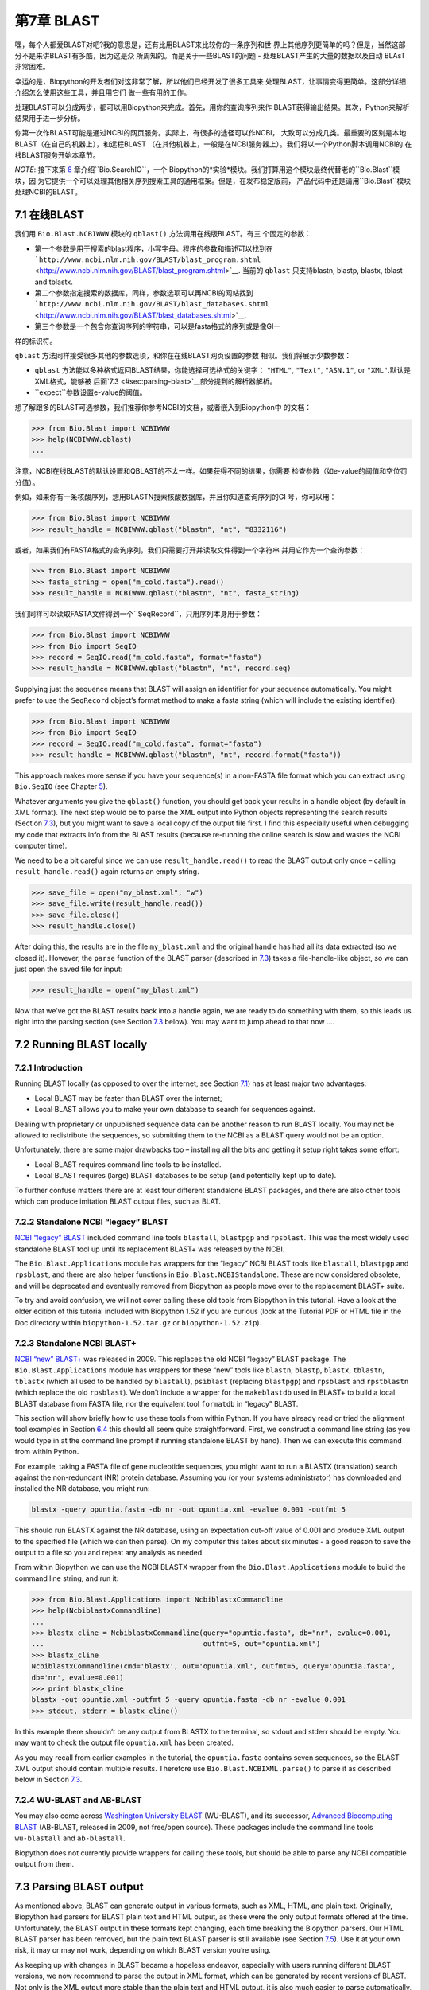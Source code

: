 第7章  BLAST
================

嘿，每个人都爱BLAST对吧?我的意思是，还有比用BLAST来比较你的一条序列和世
界上其他序列更简单的吗？但是，当然这部分不是来讲BLAST有多酷，因为这是众
所周知的。而是关于一些BLAST的问题 - 处理BLAST产生的大量的数据以及自动
BLAsT非常困难。

幸运的是，Biopython的开发者们对这非常了解，所以他们已经开发了很多工具来
处理BLAST，让事情变得更简单。这部分详细介绍怎么使用这些工具，并且用它们
做一些有用的工作。

处理BLAST可以分成两步，都可以用Biopython来完成。首先，用你的查询序列来作
BLAST获得输出结果。其次，Python来解析结果用于进一步分析。

你第一次作BLAST可能是通过NCBI的网页服务。实际上，有很多的途径可以作NCBI，
大致可以分成几类。最重要的区别是本地BLAST（在自己的机器上），和远程BLAST
（在其他机器上，一般是在NCBI服务器上）。我们将以一个Python脚本调用NCBI的
在线BLAST服务开始本章节。

*NOTE*: 接下来第 \ `8 <#chapter:searchio>`__ 章介绍``Bio.SearchIO``，一个
Biopython的*实验*模块。我们打算用这个模块最终代替老的``Bio.Blast``模块，因
为它提供一个可以处理其他相关序列搜索工具的通用框架。但是，在发布稳定版前，
产品代码中还是请用``Bio.Blast``模块处理NCBI的BLAST。

7.1  在线BLAST
------------------------------------

我们用 ``Bio.Blast.NCBIWWW`` 模块的 ``qblast()`` 方法调用在线版BLAST。有三
个固定的参数：

-  第一个参数是用于搜索的blast程序，小写字母。程序的参数和描述可以找到在
   ```http://www.ncbi.nlm.nih.gov/BLAST/blast_program.shtml`` <http://www.ncbi.nlm.nih.gov/BLAST/blast_program.shtml>`__.
   当前的 ``qblast`` 只支持blastn, blastp, blastx, tblast and tblastx.
-  第二个参数指定搜索的数据库，同样，参数选项可以再NCBI的网站找到
   ```http://www.ncbi.nlm.nih.gov/BLAST/blast_databases.shtml`` <http://www.ncbi.nlm.nih.gov/BLAST/blast_databases.shtml>`__.
-  第三个参数是一个包含你查询序列的字符串，可以是fasta格式的序列或是像GI一
样的标识符。

``qblast`` 方法同样接受很多其他的参数选项，和你在在线BLAST网页设置的参数
相似。我们将展示少数参数：

-  ``qblast`` 方法能以多种格式返回BLAST结果，你能选择可选格式的关键字：
   ``"HTML"``, ``"Text"``, ``"ASN.1"``, or ``"XML"``.默认是XML格式，能够被
   后面\ `7.3 <#sec:parsing-blast>`__部分提到的解析器解析。

-  ``expect``参数设置e-value的阈值。

想了解跟多的BLAST可选参数，我们推荐你参考NCBI的文档，或者嵌入到Biopython中
的文档：

.. code:: verbatim

    >>> from Bio.Blast import NCBIWWW
    >>> help(NCBIWWW.qblast)
    ...

注意，NCBI在线BLAST的默认设置和QBLAST的不太一样。如果获得不同的结果，你需要
检查参数（如e-value的阈值和空位罚分值）。

例如，如果你有一条核酸序列，想用BLASTN搜索核酸数据库，并且你知道查询序列的GI
号，你可以用：

.. code:: verbatim

    >>> from Bio.Blast import NCBIWWW
    >>> result_handle = NCBIWWW.qblast("blastn", "nt", "8332116")

或者，如果我们有FASTA格式的查询序列，我们只需要打开并读取文件得到一个字符串
并用它作为一个查询参数：

.. code:: verbatim

    >>> from Bio.Blast import NCBIWWW
    >>> fasta_string = open("m_cold.fasta").read()
    >>> result_handle = NCBIWWW.qblast("blastn", "nt", fasta_string)

我们同样可以读取FASTA文件得到一个``SeqRecord``，只用序列本身用于参数：

.. code:: verbatim

    >>> from Bio.Blast import NCBIWWW
    >>> from Bio import SeqIO
    >>> record = SeqIO.read("m_cold.fasta", format="fasta")
    >>> result_handle = NCBIWWW.qblast("blastn", "nt", record.seq)

Supplying just the sequence means that BLAST will assign an identifier
for your sequence automatically. You might prefer to use the
``SeqRecord`` object’s format method to make a fasta string (which will
include the existing identifier):

.. code:: verbatim

    >>> from Bio.Blast import NCBIWWW
    >>> from Bio import SeqIO
    >>> record = SeqIO.read("m_cold.fasta", format="fasta")
    >>> result_handle = NCBIWWW.qblast("blastn", "nt", record.format("fasta"))

This approach makes more sense if you have your sequence(s) in a
non-FASTA file format which you can extract using ``Bio.SeqIO`` (see
Chapter \ `5 <#chapter:Bio.SeqIO>`__).

Whatever arguments you give the ``qblast()`` function, you should get
back your results in a handle object (by default in XML format). The
next step would be to parse the XML output into Python objects
representing the search results (Section `7.3 <#sec:parsing-blast>`__),
but you might want to save a local copy of the output file first. I find
this especially useful when debugging my code that extracts info from
the BLAST results (because re-running the online search is slow and
wastes the NCBI computer time).

We need to be a bit careful since we can use ``result_handle.read()`` to
read the BLAST output only once – calling ``result_handle.read()`` again
returns an empty string.

.. code:: verbatim

    >>> save_file = open("my_blast.xml", "w")
    >>> save_file.write(result_handle.read())
    >>> save_file.close()
    >>> result_handle.close()

After doing this, the results are in the file ``my_blast.xml`` and the
original handle has had all its data extracted (so we closed it).
However, the ``parse`` function of the BLAST parser (described
in \ `7.3 <#sec:parsing-blast>`__) takes a file-handle-like object, so
we can just open the saved file for input:

.. code:: verbatim

    >>> result_handle = open("my_blast.xml")

Now that we’ve got the BLAST results back into a handle again, we are
ready to do something with them, so this leads us right into the parsing
section (see Section \ `7.3 <#sec:parsing-blast>`__ below). You may want
to jump ahead to that now ….

7.2  Running BLAST locally
--------------------------

7.2.1  Introduction
~~~~~~~~~~~~~~~~~~~

Running BLAST locally (as opposed to over the internet, see
Section \ `7.1 <#sec:running-www-blast>`__) has at least major two
advantages:

-  Local BLAST may be faster than BLAST over the internet;
-  Local BLAST allows you to make your own database to search for
   sequences against.

Dealing with proprietary or unpublished sequence data can be another
reason to run BLAST locally. You may not be allowed to redistribute the
sequences, so submitting them to the NCBI as a BLAST query would not be
an option.

Unfortunately, there are some major drawbacks too – installing all the
bits and getting it setup right takes some effort:

-  Local BLAST requires command line tools to be installed.
-  Local BLAST requires (large) BLAST databases to be setup (and
   potentially kept up to date).

To further confuse matters there are at least four different standalone
BLAST packages, and there are also other tools which can produce
imitation BLAST output files, such as BLAT.

7.2.2  Standalone NCBI “legacy” BLAST
~~~~~~~~~~~~~~~~~~~~~~~~~~~~~~~~~~~~~

`NCBI “legacy”
BLAST <http://blast.ncbi.nlm.nih.gov/Blast.cgi?CMD=Web&PAGE_TYPE=BlastDocs&DOC_TYPE=Download>`__
included command line tools ``blastall``, ``blastpgp`` and ``rpsblast``.
This was the most widely used standalone BLAST tool up until its
replacement BLAST+ was released by the NCBI.

The ``Bio.Blast.Applications`` module has wrappers for the “legacy” NCBI
BLAST tools like ``blastall``, ``blastpgp`` and ``rpsblast``, and there
are also helper functions in ``Bio.Blast.NCBIStandalone``. These are now
considered obsolete, and will be deprecated and eventually removed from
Biopython as people move over to the replacement BLAST+ suite.

To try and avoid confusion, we will not cover calling these old tools
from Biopython in this tutorial. Have a look at the older edition of
this tutorial included with Biopython 1.52 if you are curious (look at
the Tutorial PDF or HTML file in the Doc directory within
``biopython-1.52.tar.gz`` or ``biopython-1.52.zip``).

7.2.3  Standalone NCBI BLAST+
~~~~~~~~~~~~~~~~~~~~~~~~~~~~~

`NCBI “new”
BLAST+ <http://blast.ncbi.nlm.nih.gov/Blast.cgi?CMD=Web&PAGE_TYPE=BlastDocs&DOC_TYPE=Download>`__
was released in 2009. This replaces the old NCBI “legacy” BLAST package.
The ``Bio.Blast.Applications`` module has wrappers for these “new” tools
like ``blastn``, ``blastp``, ``blastx``, ``tblastn``, ``tblastx`` (which
all used to be handled by ``blastall``), ``psiblast`` (replacing
``blastpgp``) and ``rpsblast`` and ``rpstblastn`` (which replace the old
``rpsblast``). We don’t include a wrapper for the ``makeblastdb`` used
in BLAST+ to build a local BLAST database from FASTA file, nor the
equivalent tool ``formatdb`` in “legacy” BLAST.

This section will show briefly how to use these tools from within
Python. If you have already read or tried the alignment tool examples in
Section \ `6.4 <#sec:alignment-tools>`__ this should all seem quite
straightforward. First, we construct a command line string (as you would
type in at the command line prompt if running standalone BLAST by hand).
Then we can execute this command from within Python.

For example, taking a FASTA file of gene nucleotide sequences, you might
want to run a BLASTX (translation) search against the non-redundant (NR)
protein database. Assuming you (or your systems administrator) has
downloaded and installed the NR database, you might run:

.. code:: verbatim

    blastx -query opuntia.fasta -db nr -out opuntia.xml -evalue 0.001 -outfmt 5

This should run BLASTX against the NR database, using an expectation
cut-off value of 0.001 and produce XML output to the specified file
(which we can then parse). On my computer this takes about six minutes -
a good reason to save the output to a file so you and repeat any
analysis as needed.

From within Biopython we can use the NCBI BLASTX wrapper from the
``Bio.Blast.Applications`` module to build the command line string, and
run it:

.. code:: verbatim

    >>> from Bio.Blast.Applications import NcbiblastxCommandline
    >>> help(NcbiblastxCommandline)
    ...
    >>> blastx_cline = NcbiblastxCommandline(query="opuntia.fasta", db="nr", evalue=0.001,
    ...                                      outfmt=5, out="opuntia.xml")
    >>> blastx_cline
    NcbiblastxCommandline(cmd='blastx', out='opuntia.xml', outfmt=5, query='opuntia.fasta',
    db='nr', evalue=0.001)
    >>> print blastx_cline
    blastx -out opuntia.xml -outfmt 5 -query opuntia.fasta -db nr -evalue 0.001
    >>> stdout, stderr = blastx_cline()

In this example there shouldn’t be any output from BLASTX to the
terminal, so stdout and stderr should be empty. You may want to check
the output file ``opuntia.xml`` has been created.

As you may recall from earlier examples in the tutorial, the
``opuntia.fasta`` contains seven sequences, so the BLAST XML output
should contain multiple results. Therefore use
``Bio.Blast.NCBIXML.parse()`` to parse it as described below in
Section \ `7.3 <#sec:parsing-blast>`__.

7.2.4  WU-BLAST and AB-BLAST
~~~~~~~~~~~~~~~~~~~~~~~~~~~~

You may also come across `Washington University
BLAST <http://blast.wustl.edu/>`__ (WU-BLAST), and its successor,
`Advanced Biocomputing BLAST <http://blast.advbiocomp.com>`__ (AB-BLAST,
released in 2009, not free/open source). These packages include the
command line tools ``wu-blastall`` and ``ab-blastall``.

Biopython does not currently provide wrappers for calling these tools,
but should be able to parse any NCBI compatible output from them.

7.3  Parsing BLAST output
-------------------------

As mentioned above, BLAST can generate output in various formats, such
as XML, HTML, and plain text. Originally, Biopython had parsers for
BLAST plain text and HTML output, as these were the only output formats
offered at the time. Unfortunately, the BLAST output in these formats
kept changing, each time breaking the Biopython parsers. Our HTML BLAST
parser has been removed, but the plain text BLAST parser is still
available (see Section \ `7.5 <#sec:parsing-blast-deprecated>`__). Use
it at your own risk, it may or may not work, depending on which BLAST
version you’re using.

As keeping up with changes in BLAST became a hopeless endeavor,
especially with users running different BLAST versions, we now recommend
to parse the output in XML format, which can be generated by recent
versions of BLAST. Not only is the XML output more stable than the plain
text and HTML output, it is also much easier to parse automatically,
making Biopython a whole lot more stable.

You can get BLAST output in XML format in various ways. For the parser,
it doesn’t matter how the output was generated, as long as it is in the
XML format.

-  You can use Biopython to run BLAST over the internet, as described in
   section \ `7.1 <#sec:running-www-blast>`__.
-  You can use Biopython to run BLAST locally, as described in
   section \ `7.2 <#sec:running-local-blast>`__.
-  You can do the BLAST search yourself on the NCBI site through your
   web browser, and then save the results. You need to choose XML as the
   format in which to receive the results, and save the final BLAST page
   you get (you know, the one with all of the interesting results!) to a
   file.
-  You can also run BLAST locally without using Biopython, and save the
   output in a file. Again, you need to choose XML as the format in
   which to receive the results.

The important point is that you do not have to use Biopython scripts to
fetch the data in order to be able to parse it. Doing things in one of
these ways, you then need to get a handle to the results. In Python, a
handle is just a nice general way of describing input to any info source
so that the info can be retrieved using ``read()`` and ``readline()``
functions (see Section sec:appendix-handles).

If you followed the code above for interacting with BLAST through a
script, then you already have ``result_handle``, the handle to the BLAST
results. For example, using a GI number to do an online search:

.. code:: verbatim

    >>> from Bio.Blast import NCBIWWW
    >>> result_handle = NCBIWWW.qblast("blastn", "nt", "8332116")

If instead you ran BLAST some other way, and have the BLAST output (in
XML format) in the file ``my_blast.xml``, all you need to do is to open
the file for reading:

.. code:: verbatim

    >>> result_handle = open("my_blast.xml")

Now that we’ve got a handle, we are ready to parse the output. The code
to parse it is really quite small. If you expect a single BLAST result
(i.e. you used a single query):

.. code:: verbatim

    >>> from Bio.Blast import NCBIXML
    >>> blast_record = NCBIXML.read(result_handle)

or, if you have lots of results (i.e. multiple query sequences):

.. code:: verbatim

    >>> from Bio.Blast import NCBIXML
    >>> blast_records = NCBIXML.parse(result_handle)

Just like ``Bio.SeqIO`` and ``Bio.AlignIO`` (see
Chapters \ `5 <#chapter:Bio.SeqIO>`__
and \ `6 <#chapter:Bio.AlignIO>`__), we have a pair of input functions,
``read`` and ``parse``, where ``read`` is for when you have exactly one
object, and ``parse`` is an iterator for when you can have lots of
objects – but instead of getting ``SeqRecord`` or
``MultipleSeqAlignment`` objects, we get BLAST record objects.

To be able to handle the situation where the BLAST file may be huge,
containing thousands of results, ``NCBIXML.parse()`` returns an
iterator. In plain English, an iterator allows you to step through the
BLAST output, retrieving BLAST records one by one for each BLAST search
result:

.. code:: verbatim

    >>> from Bio.Blast import NCBIXML
    >>> blast_records = NCBIXML.parse(result_handle)
    >>> blast_record = blast_records.next()
    # ... do something with blast_record
    >>> blast_record = blast_records.next()
    # ... do something with blast_record
    >>> blast_record = blast_records.next()
    # ... do something with blast_record
    >>> blast_record = blast_records.next()
    Traceback (most recent call last):
      File "<stdin>", line 1, in <module>
    StopIteration
    # No further records

Or, you can use a ``for``-loop:

.. code:: verbatim

    >>> for blast_record in blast_records:
    ...     # Do something with blast_record

Note though that you can step through the BLAST records only once.
Usually, from each BLAST record you would save the information that you
are interested in. If you want to save all returned BLAST records, you
can convert the iterator into a list:

.. code:: verbatim

    >>> blast_records = list(blast_records)

Now you can access each BLAST record in the list with an index as usual.
If your BLAST file is huge though, you may run into memory problems
trying to save them all in a list.

Usually, you’ll be running one BLAST search at a time. Then, all you
need to do is to pick up the first (and only) BLAST record in
``blast_records``:

.. code:: verbatim

    >>> from Bio.Blast import NCBIXML
    >>> blast_records = NCBIXML.parse(result_handle)
    >>> blast_record = blast_records.next()

or more elegantly:

.. code:: verbatim

    >>> from Bio.Blast import NCBIXML
    >>> blast_record = NCBIXML.read(result_handle)

I guess by now you’re wondering what is in a BLAST record.

7.4  The BLAST record class
---------------------------

A BLAST Record contains everything you might ever want to extract from
the BLAST output. Right now we’ll just show an example of how to get
some info out of the BLAST report, but if you want something in
particular that is not described here, look at the info on the record
class in detail, and take a gander into the code or automatically
generated documentation – the docstrings have lots of good info about
what is stored in each piece of information.

To continue with our example, let’s just print out some summary info
about all hits in our blast report greater than a particular threshold.
The following code does this:

.. code:: verbatim

    >>> E_VALUE_THRESH = 0.04

    >>> for alignment in blast_record.alignments:
    ...     for hsp in alignment.hsps:
    ...         if hsp.expect < E_VALUE_THRESH:
    ...             print '****Alignment****'
    ...             print 'sequence:', alignment.title
    ...             print 'length:', alignment.length
    ...             print 'e value:', hsp.expect
    ...             print hsp.query[0:75] + '...'
    ...             print hsp.match[0:75] + '...'
    ...             print hsp.sbjct[0:75] + '...'

This will print out summary reports like the following:

.. code:: verbatim

    ****Alignment****
    sequence: >gb|AF283004.1|AF283004 Arabidopsis thaliana cold acclimation protein WCOR413-like protein
    alpha form mRNA, complete cds
    length: 783
    e value: 0.034
    tacttgttgatattggatcgaacaaactggagaaccaacatgctcacgtcacttttagtcccttacatattcctc...
    ||||||||| | ||||||||||| || ||||  || || |||||||| |||||| |  | |||||||| ||| ||...
    tacttgttggtgttggatcgaaccaattggaagacgaatatgctcacatcacttctcattccttacatcttcttc...

Basically, you can do anything you want to with the info in the BLAST
report once you have parsed it. This will, of course, depend on what you
want to use it for, but hopefully this helps you get started on doing
what you need to do!

An important consideration for extracting information from a BLAST
report is the type of objects that the information is stored in. In
Biopython, the parsers return ``Record`` objects, either ``Blast`` or
``PSIBlast`` depending on what you are parsing. These objects are
defined in ``Bio.Blast.Record`` and are quite complete.

Here are my attempts at UML class diagrams for the ``Blast`` and
``PSIBlast`` record classes. If you are good at UML and see
mistakes/improvements that can be made, please let me know. The Blast
class diagram is shown in Figure \ `7.4 <#fig:blastrecord>`__.

|image1|

The PSIBlast record object is similar, but has support for the rounds
that are used in the iteration steps of PSIBlast. The class diagram for
PSIBlast is shown in Figure \ `7.4 <#fig:psiblastrecord>`__.

|image2|

7.5  Deprecated BLAST parsers
-----------------------------

Older versions of Biopython had parsers for BLAST output in plain text
or HTML format. Over the years, we discovered that it is very hard to
maintain these parsers in working order. Basically, any small change to
the BLAST output in newly released BLAST versions tends to cause the
plain text and HTML parsers to break. We therefore recommend parsing
BLAST output in XML format, as described in
section \ `7.3 <#sec:parsing-blast>`__.

Depending on which BLAST versions or programs you’re using, our plain
text BLAST parser may or may not work. Use it at your own risk!

7.5.1  Parsing plain-text BLAST output
~~~~~~~~~~~~~~~~~~~~~~~~~~~~~~~~~~~~~~

The plain text BLAST parser is located in ``Bio.Blast.NCBIStandalone``.

As with the XML parser, we need to have a handle object that we can pass
to the parser. The handle must implement the ``readline()`` method and
do this properly. The common ways to get such a handle are to either use
the provided ``blastall`` or ``blastpgp`` functions to run the local
blast, or to run a local blast via the command line, and then do
something like the following:

.. code:: verbatim

    >>> result_handle = open("my_file_of_blast_output.txt")

Well, now that we’ve got a handle (which we’ll call ``result_handle``),
we are ready to parse it. This can be done with the following code:

.. code:: verbatim

    >>> from Bio.Blast import NCBIStandalone
    >>> blast_parser = NCBIStandalone.BlastParser()
    >>> blast_record = blast_parser.parse(result_handle)

This will parse the BLAST report into a Blast Record class (either a
Blast or a PSIBlast record, depending on what you are parsing) so that
you can extract the information from it. In our case, let’s just use
print out a quick summary of all of the alignments greater than some
threshold value.

.. code:: verbatim

    >>> E_VALUE_THRESH = 0.04
    >>> for alignment in blast_record.alignments:
    ...     for hsp in alignment.hsps:
    ...         if hsp.expect < E_VALUE_THRESH:
    ...             print '****Alignment****'
    ...             print 'sequence:', alignment.title
    ...             print 'length:', alignment.length
    ...             print 'e value:', hsp.expect
    ...             print hsp.query[0:75] + '...'
    ...             print hsp.match[0:75] + '...'
    ...             print hsp.sbjct[0:75] + '...'

If you also read the section \ `7.3 <#sec:parsing-blast>`__ on parsing
BLAST XML output, you’ll notice that the above code is identical to what
is found in that section. Once you parse something into a record class
you can deal with it independent of the format of the original BLAST
info you were parsing. Pretty snazzy!

Sure, parsing one record is great, but I’ve got a BLAST file with tons
of records – how can I parse them all? Well, fear not, the answer lies
in the very next section.

7.5.2  Parsing a plain-text BLAST file full of BLAST runs
~~~~~~~~~~~~~~~~~~~~~~~~~~~~~~~~~~~~~~~~~~~~~~~~~~~~~~~~~

We can do this using the blast iterator. To set up an iterator, we first
set up a parser, to parse our blast reports in Blast Record objects:

.. code:: verbatim

    >>> from Bio.Blast import NCBIStandalone
    >>> blast_parser = NCBIStandalone.BlastParser()

Then we will assume we have a handle to a bunch of blast records, which
we’ll call ``result_handle``. Getting a handle is described in full
detail above in the blast parsing sections.

Now that we’ve got a parser and a handle, we are ready to set up the
iterator with the following command:

.. code:: verbatim

    >>> blast_iterator = NCBIStandalone.Iterator(result_handle, blast_parser)

The second option, the parser, is optional. If we don’t supply a parser,
then the iterator will just return the raw BLAST reports one at a time.

Now that we’ve got an iterator, we start retrieving blast records
(generated by our parser) using ``next()``:

.. code:: verbatim

    >>> blast_record = blast_iterator.next()

Each call to next will return a new record that we can deal with. Now we
can iterate through this records and generate our old favorite, a nice
little blast report:

.. code:: verbatim

    >>> for blast_record in blast_iterator:
    ...     E_VALUE_THRESH = 0.04
    ...     for alignment in blast_record.alignments:
    ...         for hsp in alignment.hsps:
    ...             if hsp.expect < E_VALUE_THRESH:
    ...                 print '****Alignment****'
    ...                 print 'sequence:', alignment.title
    ...                 print 'length:', alignment.length
    ...                 print 'e value:', hsp.expect
    ...                 if len(hsp.query) > 75:
    ...                     dots = '...'
    ...                 else:
    ...                     dots = ''
    ...                 print hsp.query[0:75] + dots
    ...                 print hsp.match[0:75] + dots
    ...                 print hsp.sbjct[0:75] + dots

The iterator allows you to deal with huge blast records without any
memory problems, since things are read in one at a time. I have parsed
tremendously huge files without any problems using this.

7.5.3  Finding a bad record somewhere in a huge plain-text BLAST file
~~~~~~~~~~~~~~~~~~~~~~~~~~~~~~~~~~~~~~~~~~~~~~~~~~~~~~~~~~~~~~~~~~~~~

One really ugly problem that happens to me is that I’ll be parsing a
huge blast file for a while, and the parser will bomb out with a
ValueError. This is a serious problem, since you can’t tell if the
ValueError is due to a parser problem, or a problem with the BLAST. To
make it even worse, you have no idea where the parse failed, so you
can’t just ignore the error, since this could be ignoring an important
data point.

We used to have to make a little script to get around this problem, but
the ``Bio.Blast`` module now includes a ``BlastErrorParser`` which
really helps make this easier. The ``BlastErrorParser`` works very
similar to the regular ``BlastParser``, but it adds an extra layer of
work by catching ValueErrors that are generated by the parser, and
attempting to diagnose the errors.

Let’s take a look at using this parser – first we define the file we are
going to parse and the file to write the problem reports to:

.. code:: verbatim

    >>> import os
    >>> blast_file = os.path.join(os.getcwd(), "blast_out", "big_blast.out")
    >>> error_file = os.path.join(os.getcwd(), "blast_out", "big_blast.problems")

Now we want to get a ``BlastErrorParser``:

.. code:: verbatim

    >>> from Bio.Blast import NCBIStandalone
    >>> error_handle = open(error_file, "w")
    >>> blast_error_parser = NCBIStandalone.BlastErrorParser(error_handle)

Notice that the parser take an optional argument of a handle. If a
handle is passed, then the parser will write any blast records which
generate a ValueError to this handle. Otherwise, these records will not
be recorded.

Now we can use the ``BlastErrorParser`` just like a regular blast
parser. Specifically, we might want to make an iterator that goes
through our blast records one at a time and parses them with the error
parser:

.. code:: verbatim

    >>> result_handle = open(blast_file)
    >>> iterator = NCBIStandalone.Iterator(result_handle, blast_error_parser)

We can read these records one a time, but now we can catch and deal with
errors that are due to problems with Blast (and not with the parser
itself):

.. code:: verbatim

    >>> try:
    ...     next_record = iterator.next()
    ... except NCBIStandalone.LowQualityBlastError, info:
    ...     print "LowQualityBlastError detected in id %s" % info[1]

The ``.next()`` method is normally called indirectly via a ``for``-loop.
Right now the ``BlastErrorParser`` can generate the following errors:

-  ``ValueError`` – This is the same error generated by the regular
   BlastParser, and is due to the parser not being able to parse a
   specific file. This is normally either due to a bug in the parser, or
   some kind of discrepancy between the version of BLAST you are using
   and the versions the parser is able to handle.
-  ``LowQualityBlastError`` – When BLASTing a sequence that is of really
   bad quality (for example, a short sequence that is basically a
   stretch of one nucleotide), it seems that Blast ends up masking out
   the entire sequence and ending up with nothing to parse. In this case
   it will produce a truncated report that causes the parser to generate
   a ValueError. ``LowQualityBlastError`` is reported in these cases.
   This error returns an info item with the following information:

   -  ``item[0]`` – The error message
   -  ``item[1]`` – The id of the input record that caused the error.
      This is really useful if you want to record all of the records
      that are causing problems.

As mentioned, with each error generated, the BlastErrorParser will write
the offending record to the specified ``error_handle``. You can then go
ahead and look and these and deal with them as you see fit. Either you
will be able to debug the parser with a single blast report, or will
find out problems in your blast runs. Either way, it will definitely be
a useful experience!

Hopefully the ``BlastErrorParser`` will make it much easier to debug and
deal with large Blast files.

7.6  Dealing with PSI-BLAST
---------------------------

You can run the standalone version of PSI-BLAST (the legacy NCBI command
line tool ``blastpgp``, or its replacement ``psiblast``) using the
wrappers in ``Bio.Blast.Applications`` module.

At the time of writing, the NCBI do not appear to support tools running
a PSI-BLAST search via the internet.

Note that the ``Bio.Blast.NCBIXML`` parser can read the XML output from
current versions of PSI-BLAST, but information like which sequences in
each iteration is new or reused isn’t present in the XML file. If you
care about this information you may have more joy with the plain text
output and the ``PSIBlastParser`` in ``Bio.Blast.NCBIStandalone``.

7.7  Dealing with RPS-BLAST
---------------------------

You can run the standalone version of RPS-BLAST (either the legacy NCBI
command line tool ``rpsblast``, or its replacement with the same name)
using the wrappers in ``Bio.Blast.Applications`` module.

At the time of writing, the NCBI do not appear to support tools running
an RPS-BLAST search via the internet.

You can use the ``Bio.Blast.NCBIXML`` parser to read the XML output from
current versions of RPS-BLAST.
